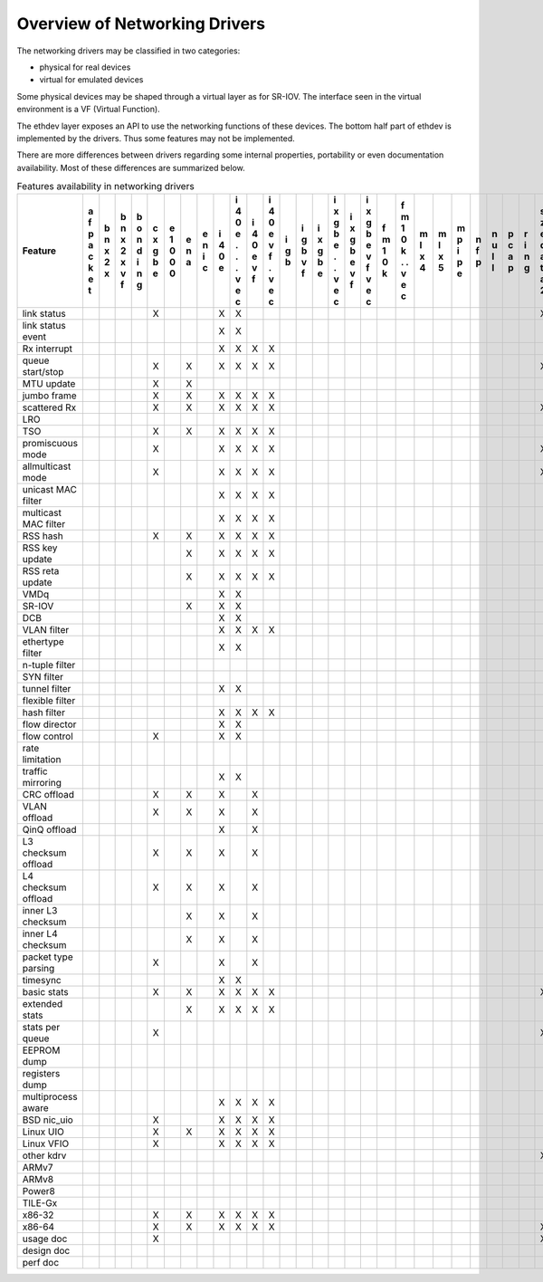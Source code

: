 ..  BSD LICENSE
    Copyright 2016 6WIND S.A.

    Redistribution and use in source and binary forms, with or without
    modification, are permitted provided that the following conditions
    are met:

    * Redistributions of source code must retain the above copyright
    notice, this list of conditions and the following disclaimer.
    * Redistributions in binary form must reproduce the above copyright
    notice, this list of conditions and the following disclaimer in
    the documentation and/or other materials provided with the
    distribution.
    * Neither the name of 6WIND S.A. nor the names of its
    contributors may be used to endorse or promote products derived
    from this software without specific prior written permission.

    THIS SOFTWARE IS PROVIDED BY THE COPYRIGHT HOLDERS AND CONTRIBUTORS
    "AS IS" AND ANY EXPRESS OR IMPLIED WARRANTIES, INCLUDING, BUT NOT
    LIMITED TO, THE IMPLIED WARRANTIES OF MERCHANTABILITY AND FITNESS FOR
    A PARTICULAR PURPOSE ARE DISCLAIMED. IN NO EVENT SHALL THE COPYRIGHT
    OWNER OR CONTRIBUTORS BE LIABLE FOR ANY DIRECT, INDIRECT, INCIDENTAL,
    SPECIAL, EXEMPLARY, OR CONSEQUENTIAL DAMAGES (INCLUDING, BUT NOT
    LIMITED TO, PROCUREMENT OF SUBSTITUTE GOODS OR SERVICES; LOSS OF USE,
    DATA, OR PROFITS; OR BUSINESS INTERRUPTION) HOWEVER CAUSED AND ON ANY
    THEORY OF LIABILITY, WHETHER IN CONTRACT, STRICT LIABILITY, OR TORT
    (INCLUDING NEGLIGENCE OR OTHERWISE) ARISING IN ANY WAY OUT OF THE USE
    OF THIS SOFTWARE, EVEN IF ADVISED OF THE POSSIBILITY OF SUCH DAMAGE.

Overview of Networking Drivers
==============================

The networking drivers may be classified in two categories:

- physical for real devices
- virtual for emulated devices

Some physical devices may be shaped through a virtual layer as for
SR-IOV.
The interface seen in the virtual environment is a VF (Virtual Function).

The ethdev layer exposes an API to use the networking functions
of these devices.
The bottom half part of ethdev is implemented by the drivers.
Thus some features may not be implemented.

There are more differences between drivers regarding some internal properties,
portability or even documentation availability.
Most of these differences are summarized below.

.. _table_net_pmd_features:

.. raw:: html

   <style>
      table#id1 th {
         font-size: 80%;
         white-space: pre-wrap;
         text-align: center;
         vertical-align: top;
         padding: 3px;
      }
      table#id1 th:first-child {
         vertical-align: bottom;
      }
      table#id1 td {
         font-size: 70%;
         padding: 1px;
      }
      table#id1 td:first-child {
         padding-left: 1em;
      }
   </style>

.. table:: Features availability in networking drivers

   ==================== = = = = = = = = = = = = = = = = = = = = = = = = = = = = = = = =
   Feature              a b b b c e e e i i i i i i i i i i f f m m m n n p r s v v v x
                        f n n o x 1 n n 4 4 4 4 g g x x x x m m l l p f u c i z i i m e
                        p x x n g 0 a i 0 0 0 0 b b g g g g 1 1 x x i p l a n e r r x n
                        a 2 2 d b 0   c e e e e   v b b b b 0 0 4 5 p   l p g d t t n v
                        c x x i e 0       . v v   f e e e e k k     e         a i i e i
                        k   v n           . f f       . v v   .               t o o t r
                        e   f g           .   .       . f f   .               a   . 3 t
                        t                 v   v       v   v   v               2   v
                                          e   e       e   e   e                   e
                                          c   c       c   c   c                   c
   ==================== = = = = = = = = = = = = = = = = = = = = = = = = = = = = = = = =
   link status                  X       X X                                   X
   link status event                    X X
   Rx interrupt                         X X X X
   queue start/stop             X   X   X X X X                               X
   MTU update                   X   X
   jumbo frame                  X   X   X X X X
   scattered Rx                 X   X   X X X X                               X
   LRO
   TSO                          X   X   X X X X
   promiscuous mode             X       X X X X                               X
   allmulticast mode            X       X X X X                               X
   unicast MAC filter                   X X X X
   multicast MAC filter                 X X X X
   RSS hash                     X   X   X X X X
   RSS key update                   X   X X X X
   RSS reta update                  X   X X X X
   VMDq                                 X X
   SR-IOV                           X   X X
   DCB                                  X X
   VLAN filter                          X X X X
   ethertype filter                     X X
   n-tuple filter
   SYN filter
   tunnel filter                        X X
   flexible filter
   hash filter                          X X X X
   flow director                        X X
   flow control                 X       X X
   rate limitation
   traffic mirroring                    X X
   CRC offload                  X   X   X   X
   VLAN offload                 X   X   X   X
   QinQ offload                         X   X
   L3 checksum offload          X   X   X   X
   L4 checksum offload          X   X   X   X
   inner L3 checksum                X   X   X
   inner L4 checksum                X   X   X
   packet type parsing          X       X   X
   timesync                             X X
   basic stats                  X   X   X X X X                               X
   extended stats                   X   X X X X
   stats per queue              X                                             X
   EEPROM dump
   registers dump
   multiprocess aware                   X X X X
   BSD nic_uio                  X       X X X X
   Linux UIO                    X   X   X X X X
   Linux VFIO                   X       X X X X
   other kdrv                                                                 X
   ARMv7
   ARMv8
   Power8
   TILE-Gx
   x86-32                       X   X   X X X X
   x86-64                       X   X   X X X X                               X
   usage doc                    X                                             X
   design doc
   perf doc
   ==================== = = = = = = = = = = = = = = = = = = = = = = = = = = = = = = = =
